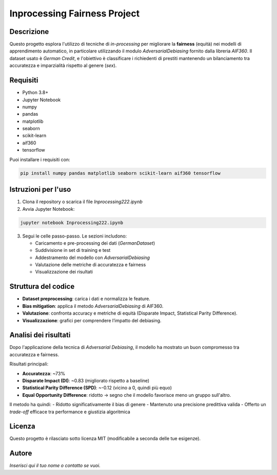 Inprocessing Fairness Project
=============================

Descrizione
-----------

Questo progetto esplora l'utilizzo di tecniche di *in-processing* per migliorare la **fairness** (equità) nei modelli di apprendimento automatico, in particolare utilizzando il modulo `AdversarialDebiasing` fornito dalla libreria `AIF360`. Il dataset usato è `German Credit`, e l'obiettivo è classificare i richiedenti di prestiti mantenendo un bilanciamento tra accuratezza e imparzialità rispetto al genere (`sex`).

Requisiti
---------

- Python 3.8+
- Jupyter Notebook
- numpy
- pandas
- matplotlib
- seaborn
- scikit-learn
- aif360
- tensorflow

Puoi installare i requisiti con:

.. code-block:: bash

   pip install numpy pandas matplotlib seaborn scikit-learn aif360 tensorflow

Istruzioni per l'uso
--------------------

1. Clona il repository o scarica il file `Inprocessing222.ipynb`
2. Avvia Jupyter Notebook:

.. code-block:: bash

   jupyter notebook Inprocessing222.ipynb

3. Segui le celle passo-passo. Le sezioni includono:

   - Caricamento e pre-processing dei dati (`GermanDataset`)
   - Suddivisione in set di training e test
   - Addestramento del modello con `AdversarialDebiasing`
   - Valutazione delle metriche di accuratezza e fairness
   - Visualizzazione dei risultati

Struttura del codice
--------------------

- **Dataset preprocessing**: carica i dati e normalizza le feature.
- **Bias mitigation**: applica il metodo `AdversarialDebiasing` di AIF360.
- **Valutazione**: confronta accuracy e metriche di equità (Disparate Impact, Statistical Parity Difference).
- **Visualizzazione**: grafici per comprendere l’impatto del debiasing.

Analisi dei risultati
---------------------

Dopo l'applicazione della tecnica di *Adversarial Debiasing*, il modello ha mostrato un buon compromesso tra accuratezza e fairness.

Risultati principali:

- **Accuratezza**: ~73%
- **Disparate Impact (DI)**: ~0.83 (migliorato rispetto a baseline)
- **Statistical Parity Difference (SPD)**: ~-0.12 (vicino a 0, quindi più equo)
- **Equal Opportunity Difference**: ridotto → segno che il modello favorisce meno un gruppo sull'altro.

Il metodo ha quindi:
- Ridotto significativamente il bias di genere
- Mantenuto una precisione predittiva valida
- Offerto un *trade-off* efficace tra performance e giustizia algoritmica

Licenza
-------

Questo progetto è rilasciato sotto licenza MIT (modificabile a seconda delle tue esigenze).

Autore
------

*Inserisci qui il tuo nome o contatto se vuoi.*


